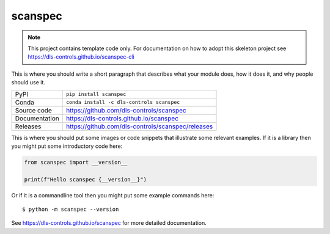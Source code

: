 scanspec
===========================

|code_ci| |docs_ci| |coverage| |pypi_version| |anaconda_version| |license|

.. note::

    This project contains template code only. For documentation on how to
    adopt this skeleton project see
    https://dls-controls.github.io/scanspec-cli

This is where you should write a short paragraph that describes what your module does,
how it does it, and why people should use it.

============== ==============================================================
PyPI           ``pip install scanspec``
Conda          ``conda install -c dls-controls scanspec``
Source code    https://github.com/dls-controls/scanspec
Documentation  https://dls-controls.github.io/scanspec
Releases       https://github.com/dls-controls/scanspec/releases
============== ==============================================================

This is where you should put some images or code snippets that illustrate
some relevant examples. If it is a library then you might put some
introductory code here:

.. code-block:: python

    from scanspec import __version__

    print(f"Hello scanspec {__version__}")

Or if it is a commandline tool then you might put some example commands here::

    $ python -m scanspec --version

.. |code_ci| image:: https://github.com/dls-controls/scanspec/actions/workflows/code.yml/badge.svg?branch=main
    :target: https://github.com/dls-controls/scanspec/actions/workflows/code.yml
    :alt: Code CI

.. |docs_ci| image:: https://github.com/dls-controls/scanspec/actions/workflows/docs.yml/badge.svg?branch=main
    :target: https://github.com/dls-controls/scanspec/actions/workflows/docs.yml
    :alt: Docs CI

.. |coverage| image:: https://codecov.io/gh/dls-controls/scanspec/branch/main/graph/badge.svg
    :target: https://codecov.io/gh/dls-controls/scanspec
    :alt: Test Coverage

.. |pypi_version| image:: https://img.shields.io/pypi/v/scanspec.svg
    :target: https://pypi.org/project/scanspec
    :alt: Latest PyPI version

.. |anaconda_version| image:: https://anaconda.org/dls-controls/scanspec/badges/version.svg
    :target: https://anaconda.org/dls-controls/scanspec
    :alt: Latest Anaconda version

.. |license| image:: https://img.shields.io/badge/License-Apache%202.0-blue.svg
    :target: https://opensource.org/licenses/Apache-2.0
    :alt: Apache License

..
    Anything below this line is used when viewing README.rst and will be replaced
    when included in index.rst

See https://dls-controls.github.io/scanspec for more detailed documentation.
